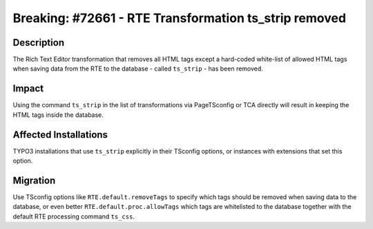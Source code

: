 ======================================================
Breaking: #72661 - RTE Transformation ts_strip removed
======================================================

Description
===========

The Rich Text Editor transformation that removes all HTML tags except a hard-coded white-list of allowed
HTML tags when saving data from the RTE to the database - called ``ts_strip`` - has been removed.


Impact
======

Using the command ``ts_strip`` in the list of transformations via PageTSconfig or TCA directly will result in keeping
the HTML tags inside the database.


Affected Installations
======================

TYPO3 installations that use ``ts_strip`` explicitly in their TSconfig options, or instances with extensions that set this
option.


Migration
=========

Use TSconfig options like ``RTE.default.removeTags`` to specify which tags should be removed when saving data
to the database, or even better ``RTE.default.proc.allowTags`` which tags are whitelisted to the database together
with the default RTE processing command ``ts_css``.